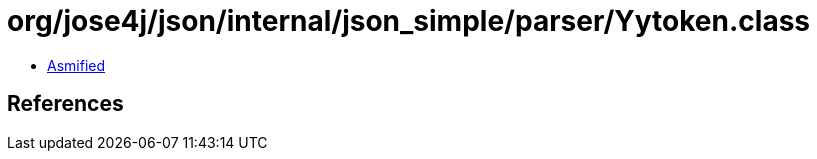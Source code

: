 = org/jose4j/json/internal/json_simple/parser/Yytoken.class

 - link:Yytoken-asmified.java[Asmified]

== References

